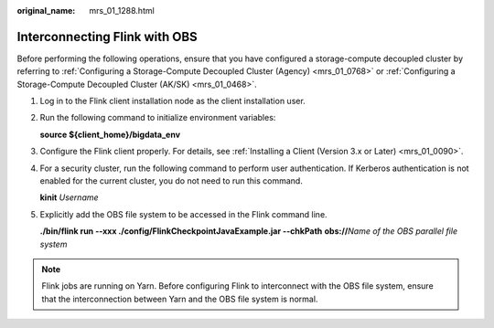 :original_name: mrs_01_1288.html

.. _mrs_01_1288:

Interconnecting Flink with OBS
==============================

Before performing the following operations, ensure that you have configured a storage-compute decoupled cluster by referring to :ref:`Configuring a Storage-Compute Decoupled Cluster (Agency) <mrs_01_0768>` or :ref:`Configuring a Storage-Compute Decoupled Cluster (AK/SK) <mrs_01_0468>`.

#. Log in to the Flink client installation node as the client installation user.

#. Run the following command to initialize environment variables:

   **source ${client_home}/bigdata_env**

#. Configure the Flink client properly. For details, see :ref:`Installing a Client (Version 3.x or Later) <mrs_01_0090>`.

#. For a security cluster, run the following command to perform user authentication. If Kerberos authentication is not enabled for the current cluster, you do not need to run this command.

   **kinit** *Username*

#. Explicitly add the OBS file system to be accessed in the Flink command line.

   **./bin/flink run --xxx ./config/FlinkCheckpointJavaExample.jar --chkPath** **obs://**\ *Name of the OBS parallel file system*

.. note::

   Flink jobs are running on Yarn. Before configuring Flink to interconnect with the OBS file system, ensure that the interconnection between Yarn and the OBS file system is normal.
